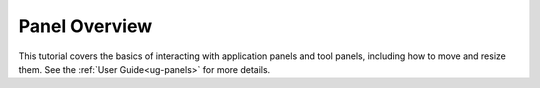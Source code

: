 Panel Overview
--------------

This tutorial covers the basics of interacting with application panels and tool
panels, including how to move and resize them. See the :ref:`User
Guide<ug-panels>` for more details.

.. incvideo:: Panels
